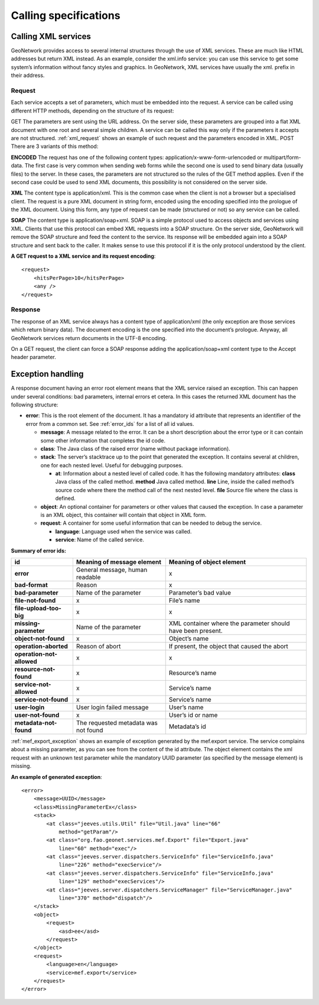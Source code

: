 .. _services_calling:

Calling specifications
======================

Calling XML services
--------------------

GeoNetwork provides access to several internal structures through the use of
XML services. These are much like HTML addresses but return XML instead. As an
example, consider the xml.info service: you can use this service to get some
system’s information without fancy styles and graphics. In GeoNetwork, XML
services have usually the xml. prefix in their address.

Request
```````

Each service accepts a set of parameters, which must be embedded into the
request. A service can be called using different HTTP methods, depending on
the structure of its request:

GET The parameters are sent using the URL address. On the server side,
these parameters are grouped into a flat XML document with one root and
several simple children. A service can be called this way only if the
parameters it accepts are not structured. :ref:`xml_request`
shows an example of such request and the parameters encoded in XML. POST
There are 3 variants of this method:

**ENCODED** The request has one of the following content types:
application/x-www-form-urlencoded or
multipart/form-data. The first case is very common
when sending web forms while the second one is used to send binary data
(usually files) to the server. In these cases, the parameters are not
structured so the rules of the GET method applies. Even if the second case
could be used to send XML documents, this possibility is not considered on
the server side.

**XML** The content type is application/xml.
This is the common case when the client is not a browser but a specialised
client. The request is a pure XML document in string form, encoded using the
encoding specified into the prologue of the XML document. Using this form,
any type of request can be made (structured or not) so any service can be
called.

**SOAP** The content type is application/soap+xml.
SOAP is a simple protocol used to access objects and services using XML.
Clients that use this protocol can embed XML requests into a SOAP structure.
On the server side, GeoNetwork will remove the SOAP structure and feed the
content to the service. Its response will be embedded again into a SOAP
structure and sent back to the caller. It makes sense to use this protocol
if it is the only protocol understood by the client.

**A GET request to a XML service and its request encoding**::

    <request>
        <hitsPerPage>10</hitsPerPage>
        <any />
    </request>

Response
````````

The response of an XML service always has a content type of
application/xml (the only exception are those
services which return binary data). The document encoding is the one
specified into the document’s prologue. Anyway, all GeoNetwork services
return documents in the UTF-8 encoding.

On a GET request, the client can force a SOAP response adding the
application/soap+xml content type to the Accept
header parameter.

Exception handling
------------------

A response document having an error root element means that the XML service
raised an exception. This can happen under several conditions: bad parameters,
internal errors et cetera. In this cases the returned XML document has the following
structure:

- **error**: This is the root element of the document. It has a mandatory
  id attribute that represents an identifier of the error from a common
  set. See :ref:`error_ids` for a list of all id values.
  
  - **message**: A message related to the error. It can be a short
    description about the error type or it can contain some other
    information that completes the id code.
  - **class**: The Java class of the raised error (name without
    package information).
  - **stack**: The server’s stacktrace up to the point that generated
    the exception. It contains several at children, one for each
    nested level. Useful for debugging purposes.

    - **at**: Information about a nested level of called code.
      It has the following mandatory attributes:
      **class** Java class of the called method. **method** Java
      called method. **line** Line, inside the called method’s
      source code where there the method call of the next
      nested level. **file** Source file where the class is
      defined.

  - **object**: An optional container for parameters or other values
    that caused the exception. In case a parameter is an XML object,
    this container will contain that object in XML form.
  - **request**: A container for some useful information that can be
    needed to debug the service.

    - **language**: Language used when the service was called.
    - **service**: Name of the called service.

.. _error_ids:

**Summary of error ids:**

=========================   ===============================     =============================
**id**                      Meaning of message element          Meaning of object element
=========================   ===============================     =============================
**error**                   General message, human readable     x
**bad-format**              Reason                              x
**bad-parameter**           Name of the parameter               Parameter’s bad value
**file-not-found**          x                                   File’s name
**file-upload-too-big**     x                                   x
**missing-parameter**       Name of the parameter               XML container where the
                                                                parameter should have been
                                                                present.
**object-not-found**        x                                   Object’s name
**operation-aborted**       Reason of abort                     If present, the object that 
                                                                caused the abort
**operation-not-allowed**   x                                   x
**resource-not-found**      x                                   Resource’s name
**service-not-allowed**     x                                   Service’s name
**service-not-found**       x                                   Service’s name
**user-login**              User login failed message           User’s name
**user-not-found**          x                                   User’s id or name
**metadata-not-found**      The requested metadata was not      Metadata’s id
                            found
=========================   ===============================     =============================


:ref:`mef_export_exception` shows an example of exception generated
by the mef.export service. The service complains about a missing parameter, as
you can see from the content of the id attribute. The object element contains
the xml request with an unknown test parameter while the mandatory UUID
parameter (as specified by the message element) is missing.

**An example of generated exception**::

    <error>
        <message>UUID</message>
        <class>MissingParameterEx</class>
        <stack>
            <at class="jeeves.utils.Util" file="Util.java" line="66"
                method="getParam"/>
            <at class="org.fao.geonet.services.mef.Export" file="Export.java"
                line="60" method="exec"/>
            <at class="jeeves.server.dispatchers.ServiceInfo" file="ServiceInfo.java"
                line="226" method="execService"/>
            <at class="jeeves.server.dispatchers.ServiceInfo" file="ServiceInfo.java"
                line="129" method="execServices"/>
            <at class="jeeves.server.dispatchers.ServiceManager" file="ServiceManager.java"
                line="370" method="dispatch"/>
        </stack>
        <object>
            <request>
                <asd>ee</asd>
            </request>
        </object>
        <request>
            <language>en</language>
            <service>mef.export</service>
        </request>
    </error>

